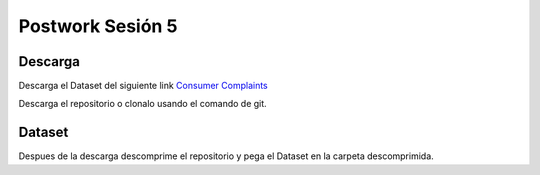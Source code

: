 ##########
Postwork Sesión 5
##########

Descarga
=======
Descarga el Dataset del siguiente link `Consumer Complaints <https://www.kaggle.com/sebastienverpile/consumercomplaintsdata/download>`_

Descarga el repositorio o clonalo usando el comando de git.

Dataset
====

Despues de la descarga descomprime el repositorio y pega el Dataset en la carpeta descomprimida.

